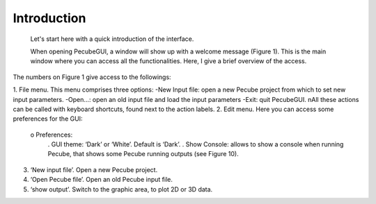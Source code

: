 Introduction
============

  Let's start here with a quick introduction of the interface.

  When opening PecubeGUI, a window will show up with a welcome message (Figure 1). This is the main window where you can access all the functionalities. Here, I give a brief overview of the access.

The numbers on Figure 1 give access to the followings:

1. File menu. This menu comprises three options:
-New Input file: open a new Pecube project from which to set new input parameters.
-Open…: open an old input file and load the input parameters
-Exit: quit PecubeGUI. \nAll these actions can be called with keyboard shortcuts, found next to the action labels.
2. Edit menu. Here you can access some preferences for the GUI:
  o Preferences:
      .	GUI theme: ‘Dark’ or ‘White’. Default is ‘Dark’.
      . Show Console: allows to show a console when running Pecube, that shows some Pecube running outputs (see Figure 10).
3. ‘New input file’. Open a new Pecube project.
4. ‘Open Pecube file’. Open an old Pecube input file.
5. ‘show output’. Switch to the graphic area, to plot 2D or 3D data.

